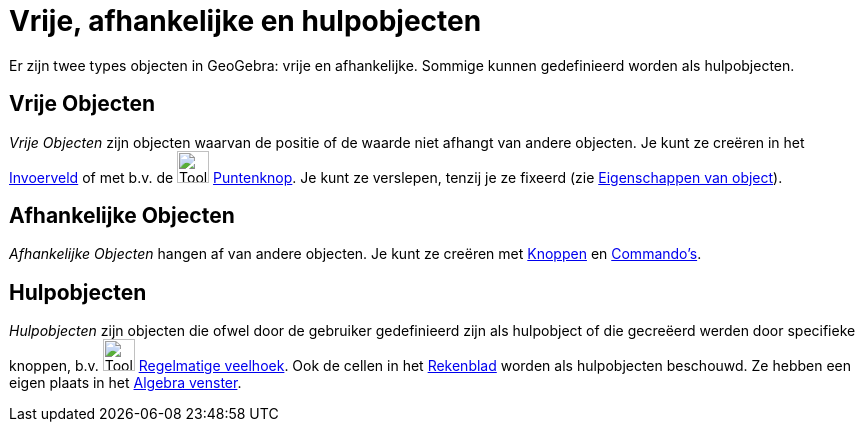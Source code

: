 = Vrije, afhankelijke en hulpobjecten
:page-en: Free_Dependent_and_Auxiliary_Objects
ifdef::env-github[:imagesdir: /nl/modules/ROOT/assets/images]

Er zijn twee types objecten in GeoGebra: vrije en afhankelijke. Sommige kunnen gedefinieerd worden als hulpobjecten.

== Vrije Objecten

_Vrije Objecten_ zijn objecten waarvan de positie of de waarde niet afhangt van andere objecten. Je kunt ze creëren in
het xref:/Invoerveld.adoc[Invoerveld] of met b.v. de image:Tool_New_Point.gif[Tool New Point.gif,width=32,height=32]
xref:/Puntenknop.adoc[Puntenknop]. Je kunt ze verslepen, tenzij je ze fixeerd (zie
xref:/Eigenschappen_van_object.adoc[Eigenschappen van object]).

== Afhankelijke Objecten

_Afhankelijke Objecten_ hangen af van andere objecten. Je kunt ze creëren met xref:/Macro's.adoc[Knoppen] en
xref:/Commando's.adoc[Commando's].

== Hulpobjecten

_Hulpobjecten_ zijn objecten die ofwel door de gebruiker gedefinieerd zijn als hulpobject of die gecreëerd werden door
specifieke knoppen, b.v. image:Tool_Regular_Polygon.gif[Tool Regular Polygon.gif,width=32,height=32]
xref:/tools/Regelmatige_veelhoek.adoc[Regelmatige veelhoek]. Ook de cellen in het xref:/Rekenblad.adoc[Rekenblad] worden
als hulpobjecten beschouwd. Ze hebben een eigen plaats in het xref:/Algebra_venster.adoc[Algebra venster].
